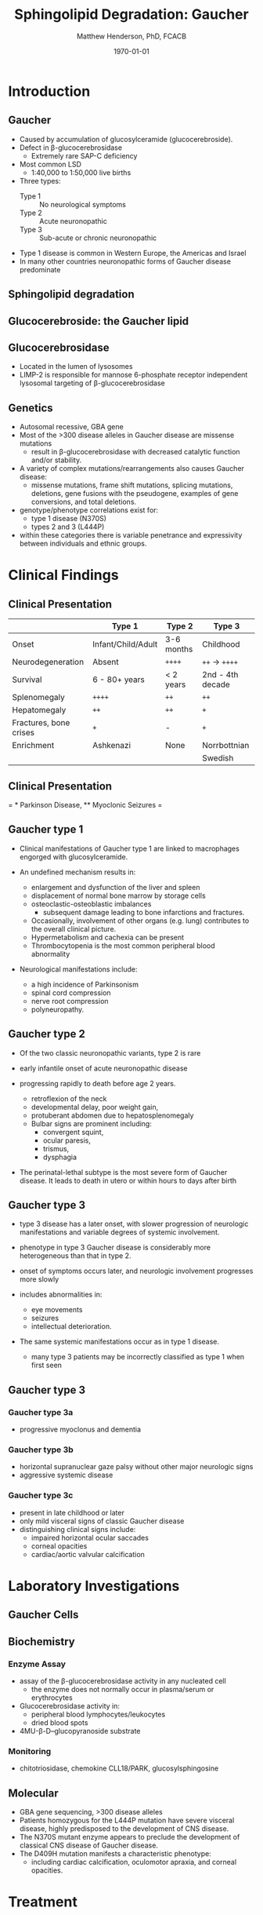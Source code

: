 #+TITLE: Sphingolipid Degradation: Gaucher
#+AUTHOR: Matthew Henderson, PhD, FCACB
#+DATE: \today

:PROPERTIES:
#+DRAWERS: PROPERTIES
#+LaTeX_CLASS: beamer
#+LaTeX_CLASS_OPTIONS: [presentation, smaller]
#+BEAMER_THEME: Ilmenau
#+BEAMER_COLOR_THEME: whale
#+BEAMER_FRAME_LEVEL: 2
#+COLUMNS: %40ITEM %10BEAMER_env(Env) %9BEAMER_envargs(Env Args) %4BEAMER_col(Col) %10BEAMER_extra(Extra)
#+OPTIONS: H:2 toc:nil
#+PROPERTY: header-args:R :session *R*
#+PROPERTY: header-args :cache no
#+PROPERTY: header-args :tangle yes
#+STARTUP: beamer
#+STARTUP: overview
#+STARTUP: hidestars
#+STARTUP: indent
# #+BEAMER_HEADER: \subtitle{Part 1: Maple Syrup Urine Diseas}
#+BEAMER_HEADER: \institute[NSO]{Newborn Screening Ontario | The University of Ottawa}
#+BEAMER_HEADER: \titlegraphic{\includegraphics[height=1cm,keepaspectratio]{../logos/NSO_logo.pdf}\includegraphics[height=1cm,keepaspectratio]{../logos/cheo-logo.png} \includegraphics[height=1cm,keepaspectratio]{../logos/UOlogoBW.eps}}
#+latex_header: \hypersetup{colorlinks,linkcolor=white,urlcolor=blue}
#+LaTeX_header: \usepackage{textpos}
#+LaTeX_header: \usepackage{textgreek}
#+LaTeX_header: \usepackage[version=4]{mhchem}
#+LaTeX_header: \usepackage{chemfig}
#+LaTeX_header: \usepackage{siunitx}
#+LaTeX_header: \usepackage{gensymb}
#+LaTex_HEADER: \usepackage[usenames,dvipsnames]{xcolor}
#+LaTeX_HEADER: \usepackage[T1]{fontenc}
#+LaTeX_HEADER: \usepackage{lmodern}
#+LaTeX_HEADER: \usepackage{verbatim}
#+LaTeX_HEADER: \usepackage{tikz}
#+LaTeX_HEADER: \usetikzlibrary{shapes.geometric,arrows,decorations.pathmorphing,backgrounds,positioning,fit,petri}
:END:
#+BEGIN_LaTeX
%\logo{\includegraphics[width=1cm,height=1cm,keepaspectratio]{../logos/NSO_logo_small.pdf}~%
%    \includegraphics[width=1cm,height=1cm,keepaspectratio]{../logos/UOlogoBW.eps}%
%}

\vspace{220pt}
\beamertemplatenavigationsymbolsempty
\setbeamertemplate{caption}[numbered]
\setbeamerfont{caption}{size=\tiny}
% \addtobeamertemplate{frametitle}{}{%
% \begin{textblock*}{100mm}(.85\textwidth,-1cm)
% \includegraphics[height=1cm,width=2cm]{cat}
% \end{textblock*}}

\tikzstyle{chemical} = [rectangle, rounded corners, text width=5em, minimum height=1em,text centered, draw=black, fill=none]
\tikzstyle{hardware} = [rectangle, rounded corners, text width=5em, minimum height=1em,text centered, draw=black, fill=gray!30]
\tikzstyle{ms} = [rectangle, rounded corners, text width=5em, minimum height=1em,text centered, draw=orange, fill=none]
\tikzstyle{msw} = [rectangle, rounded corners, text width=7em, minimum height=1em,text centered, draw=orange, fill=none]
\tikzstyle{label} = [rectangle,text width=8em, minimum height=1em, text centered, draw=none, fill=none]
\tikzstyle{hl} = [rectangle, rounded corners, text width=5em, minimum height=1em,text centered, draw=black, fill=red!30]
\tikzstyle{box} = [rectangle, rounded corners, text width=5em, minimum height=5em,text centered, draw=black, fill=none]
\tikzstyle{arrow} = [thick,->,>=stealth]
\tikzstyle{hl-arrow} = [ultra thick,->,>=stealth,draw=red]

#+END_LaTeX

* Introduction

** Gaucher
- Caused by accumulation of glucosylceramide (glucocerebroside).
- Defect in \beta-glucocerebrosidase
  - Extremely rare SAP-C deficiency
- Most common LSD
  - 1:40,000 to 1:50,000 live births
- Three types:
  - Type 1 :: No neurological symptoms
  - Type 2 :: Acute neuronopathic
  - Type 3 :: Sub-acute or chronic neuronopathic
- Type 1 disease is common in Western Europe, the Americas and Israel
- In many other countries neuronopathic forms of Gaucher disease predominate

** Sphingolipid degradation

#+CAPTION[deg]:Sphingolipid degradation
#+NAME: fig:sld
#+ATTR_LaTeX: :width 0.6\textwidth
[[file:./figures/sl_degradation.png]]

** Glucocerebroside: the Gaucher lipid

#+CAPTION[gluc]:Glucocerebroside
#+NAME: fig:gluc 
#+ATTR_LaTeX: :width 0.5\textwidth
[[file:./figures/glucocerebroside.png]]

** Glucocerebrosidase


#+CAPTION[block]:\beta-glucocerebrosidase
#+NAME: fig:sidase
#+ATTR_LaTeX: :width 0.5\textwidth
[[file:./figures/glucocerebrosidase.png]]

- Located in the lumen of lysosomes
- LIMP-2 is responsible for mannose 6-phosphate receptor independent
  lysosomal targeting of \beta-glucocerebrosidase

** Genetics
- Autosomal recessive, GBA gene 
- Most of the >300 disease alleles in Gaucher disease are missense
  mutations
  - result in \beta-glucocerebrosidase with decreased catalytic
    function and/or stability.
- A variety of complex mutations/rearrangements also causes Gaucher
  disease:
  - missense mutations, frame shift mutations, splicing mutations,
    deletions, gene fusions with the pseudogene, examples of gene
    conversions, and total deletions.
- genotype/phenotype correlations exist for:
  - type 1 disease (N370S)
  - types 2 and 3 (L444P)
- within these categories there is variable penetrance and
  expressivity between individuals and ethnic groups.


* Clinical Findings
** Clinical Presentation

#+CAPTION[variants]: Gaucher Clinical Variants
#+NAME: tab:variants
|                        | Type 1             | Type 2     | Type 3           |
|------------------------+--------------------+------------+------------------|
| Onset                  | Infant/Child/Adult | 3-6 months | Childhood        |
| Neurodegeneration      | Absent             | =++++=     | =++= \to =++++=  |
| Survival               | 6 - 80+ years      | < 2 years  | 2nd - 4th decade |
| Splenomegaly           | =++++=             | =++=       | =++=             |
| Hepatomegaly           | =++=               | =++=       | =+=              |
| Fractures, bone crises | =+=                | -          | =+=              |
| Enrichment             | Ashkenazi          | None       | Norrbottnian     |
|                        |                    |            | Swedish          |

** Clinical Presentation

#+CAPTION[variants]: Gaucher Clinical Variants
#+NAME: tab:variants2
#+ATTR_LaTeX: :width \textwidth
[[file:./figures/variants.png]]


\tiny 
= * Parkinson Disease, ** Myoclonic Seizures =
** Gaucher type 1
- Clinical manifestations of Gaucher type 1 are linked to macrophages
  engorged with glucosylceramide.

- An undefined mechanism results in:
  - enlargement and dysfunction of the liver and spleen
  - displacement of normal bone marrow by storage cells
  - osteoclastic-osteoblastic imbalances
    - subsequent damage leading to bone infarctions and fractures.
  - Occasionally, involvement of other organs (e.g. lung) contributes
    to the overall clinical picture.
  - Hypermetabolism and cachexia can be present
  - Thrombocytopenia is the most common peripheral blood abnormality 

- Neurological manifestations include:
  - a high incidence of Parkinsonism
  - spinal cord compression
  - nerve root compression
  - polyneuropathy.

** Gaucher type 2
- Of the two classic neuronopathic variants, type 2 is rare
- early infantile onset of acute neuronopathic disease
- progressing rapidly to death before age 2 years.

  - retroflexion of the neck
  - developmental delay, poor weight gain,
  - protuberant abdomen due to hepatosplenomegaly
  - Bulbar signs are prominent including:
    - convergent squint,
    - ocular paresis,
    - trismus,
    - dysphagia

- The perinatal-lethal subtype is the most severe form of Gaucher
  disease. It leads to death in utero or within hours to days after
  birth

** Gaucher type 3
- type 3 disease has a later onset, with slower progression of
  neurologic manifestations and variable degrees of systemic
  involvement.
- phenotype in type 3 Gaucher disease is considerably more
  heterogeneous than that in type 2.

- onset of symptoms occurs later, and neurologic involvement
  progresses more slowly

- includes abnormalities in:
  - eye movements
  - seizures
  - intellectual deterioration.

- The same systemic manifestations occur as in type 1 disease.
  - many type 3 patients may be incorrectly classified as type 1 when
    first seen

** Gaucher type 3
*** Gaucher type 3a
- progressive myoclonus and dementia

*** Gaucher type 3b
- horizontal supranuclear gaze palsy without other major
  neurologic signs
- aggressive systemic disease

*** Gaucher type 3c
- present in late childhood or later
- only mild visceral signs of classic Gaucher disease
- distinguishing clinical signs include:
  - impaired horizontal ocular saccades
  - corneal opacities
  - cardiac/aortic valvular calcification

* Laboratory Investigations
** Gaucher Cells

#+CAPTION[cells]:Gaucher Cells
#+NAME: fig:cells
#+ATTR_LaTeX: :width 0.8\textwidth
[[file:./figures/Gaucher_Cells_with_Fibrillar_Appearing_Cytoplasm.jpg]]

** Biochemistry
*** Enzyme Assay
- assay of the \beta-glucocerebrosidase activity in any nucleated cell
  - the enzyme does not normally occur in plasma/serum or erythrocytes
- Glucocerebrosidase activity in:
  - peripheral blood lymphocytes/leukocytes
  - dried blood spots
- 4MU-\beta-D--glucopyranoside substrate

*** Monitoring
- chitotriosidase, chemokine CLL18/PARK, glucosylsphingosine

** Molecular

- GBA gene sequencing, >300 disease alleles
- Patients homozygous for the L444P mutation have severe visceral
  disease, highly predisposed to the development of CNS disease.
- The N370S mutant enzyme appears to preclude the development of classical CNS disease of Gaucher disease.
- The D409H mutation manifests a characteristic phenotype:
  - including cardiac calcification, oculomotor apraxia, and corneal opacities.


* Treatment
